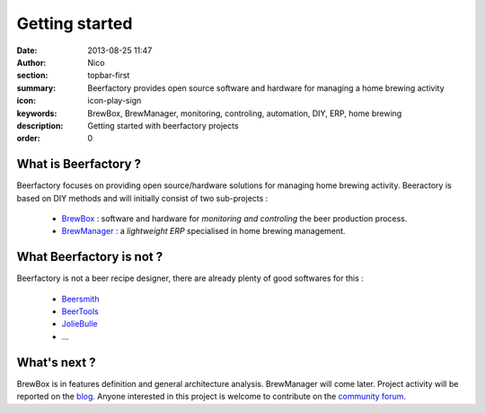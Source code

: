 Getting started
###############

:date: 2013-08-25 11:47
:author: Nico
:section: topbar-first
:summary: Beerfactory provides open source software and hardware for managing a home brewing activity
:icon: icon-play-sign
:keywords: BrewBox, BrewManager, monitoring, controling, automation, DIY, ERP, home brewing
:description: Getting started with beerfactory projects
:order: 0

.. raw:: html

  <div class="alert alert-info">
  This project is in early stage. Read the following pages to know what we try to achieve.
  </div>


What is Beerfactory ?
---------------------

Beerfactory focuses on providing open source/hardware solutions for managing home brewing activity. Beeractory is based on DIY methods and will initially  consist of two sub-projects :

 * `BrewBox <|filename|/pages/features/brewbox-features.rst>`_ : software and hardware for *monitoring and controling* the beer production process.
 * `BrewManager <|filename|/pages/features/brewbox-features.rst>`_ : a *lightweight ERP* specialised in home brewing management.


What Beerfactory is not ?
-------------------------

Beerfactory is not a beer recipe designer, there are already plenty of good softwares for this :

 * `Beersmith <http://beersmith.com/>`_
 * `BeerTools <http://www.beertools.com/>`_
 * `JolieBulle <http://joliebulle.tuxfamily.org/>`_
 * ...


What's next ?
-------------

BrewBox is in features definition and general architecture analysis. BrewManager will come later. Project activity will be reported on the `blog </category/news.html>`_. Anyone interested in this project is welcome to contribute on the `community forum <http://forum.beerfactory.org>`_.

